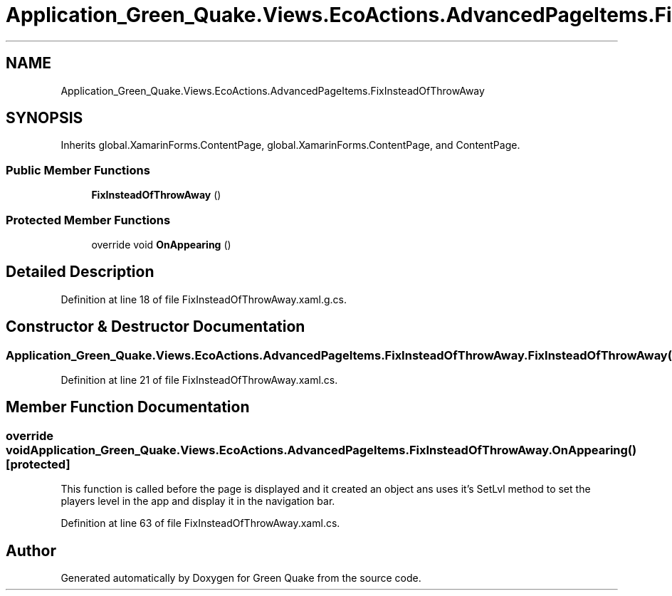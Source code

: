.TH "Application_Green_Quake.Views.EcoActions.AdvancedPageItems.FixInsteadOfThrowAway" 3 "Thu Apr 29 2021" "Version 1.0" "Green Quake" \" -*- nroff -*-
.ad l
.nh
.SH NAME
Application_Green_Quake.Views.EcoActions.AdvancedPageItems.FixInsteadOfThrowAway
.SH SYNOPSIS
.br
.PP
.PP
Inherits global\&.XamarinForms\&.ContentPage, global\&.XamarinForms\&.ContentPage, and ContentPage\&.
.SS "Public Member Functions"

.in +1c
.ti -1c
.RI "\fBFixInsteadOfThrowAway\fP ()"
.br
.in -1c
.SS "Protected Member Functions"

.in +1c
.ti -1c
.RI "override void \fBOnAppearing\fP ()"
.br
.in -1c
.SH "Detailed Description"
.PP 
Definition at line 18 of file FixInsteadOfThrowAway\&.xaml\&.g\&.cs\&.
.SH "Constructor & Destructor Documentation"
.PP 
.SS "Application_Green_Quake\&.Views\&.EcoActions\&.AdvancedPageItems\&.FixInsteadOfThrowAway\&.FixInsteadOfThrowAway ()"

.PP
Definition at line 21 of file FixInsteadOfThrowAway\&.xaml\&.cs\&.
.SH "Member Function Documentation"
.PP 
.SS "override void Application_Green_Quake\&.Views\&.EcoActions\&.AdvancedPageItems\&.FixInsteadOfThrowAway\&.OnAppearing ()\fC [protected]\fP"
This function is called before the page is displayed and it created an object ans uses it's SetLvl method to set the players level in the app and display it in the navigation bar\&. 
.PP
Definition at line 63 of file FixInsteadOfThrowAway\&.xaml\&.cs\&.

.SH "Author"
.PP 
Generated automatically by Doxygen for Green Quake from the source code\&.
